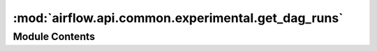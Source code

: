 :mod:`airflow.api.common.experimental.get_dag_runs`
===================================================

.. py:module:: airflow.api.common.experimental.get_dag_runs

.. autoapi-nested-parse::

   DAG runs APIs.



Module Contents
---------------

.. function:: get_dag_runs(dag_id: str, state: Optional[str] = None) -> List[Dict[str, Any]]
   Returns a list of Dag Runs for a specific DAG ID.

   :param dag_id: String identifier of a DAG
   :param state: queued|running|success...
   :return: List of DAG runs of a DAG with requested state,
       or all runs if the state is not specified


